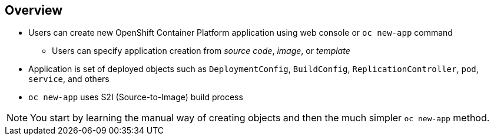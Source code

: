 == Overview

* Users can create new OpenShift Container Platform application using web console or
 `oc new-app` command
** Users can specify application creation from _source code_, _image_, or
 _template_
* Application is set of deployed objects such as `DeploymentConfig`,
 `BuildConfig`, `ReplicationController`, `pod`, `service`, and others

* `oc new-app` uses S2I (Source-to-Image) build process

NOTE: You start by learning the manual way of creating objects and then the much
 simpler `oc new-app` method.


ifdef::showscript[]

=== Transcript

You can create a new OpenShift Container Platform application using the web console or
 by running the `oc new-app` command from the CLI.

In this context, an application is set of objects, such as `DeploymentConfig`,
 `BuildConfig`, `ReplicationController`, `pod`, `service`, and others that make
  up a _deployment_.

The `oc new-app` command uses the S2I build process underneath the cover.

In this module you start by learning the manual way of creating each of these
 objects, and then the much simpler `oc new-app` method.


endif::showscript[]
